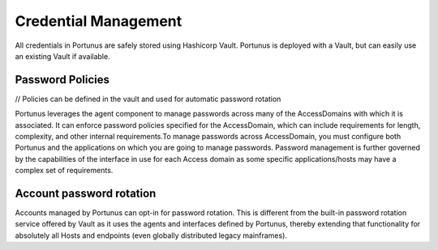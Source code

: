 Credential Management
^^^^^^^^^^^^^^^^^^^^^

All credentials in Portunus are safely stored using Hashicorp Vault. Portunus is deployed with a Vault, but can easily use an existing Vault if available.

Password Policies
-----------------

// Policies can be defined in the vault and used for automatic password rotation

Portunus leverages the agent component to manage passwords across many of the AccessDomains with which it is associated. It can enforce password policies 
specified for the AccessDomain, which can include requirements for length, complexity, and other internal requirements.To manage passwords across AccessDomain, 
you must configure both Portunus and the applications on which you are going to manage passwords. Password management is further governed by the capabilities 
of the interface in use for each Access domain as some specific applications/hosts may have a complex set of requirements.

Account password rotation
-------------------------

Accounts managed by Portunus can opt-in for password rotation. This is different from the built-in password rotation service offered by Vault as it uses the
agents and interfaces defined by Portunus, thereby extending that functionality for absolutely all Hosts and endpoints (even globally distributed legacy mainframes).
